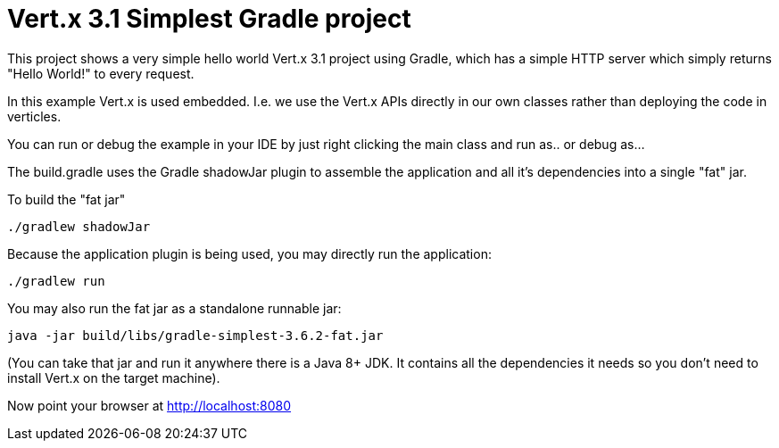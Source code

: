 = Vert.x 3.1 Simplest Gradle project

This project shows a very simple hello world Vert.x 3.1 project using Gradle, which has a simple HTTP server which
simply returns "Hello World!" to every request.

In this example Vert.x is used embedded. I.e. we use the Vert.x APIs directly in our own classes rather than deploying
the code in verticles.

You can run or debug the example in your IDE by just right clicking the main class and run as.. or debug as...

The build.gradle uses the Gradle shadowJar plugin to assemble the application and all it's dependencies into a single "fat" jar.

To build the "fat jar"

    ./gradlew shadowJar

Because the application plugin is being used, you may directly run the application:

    ./gradlew run

You may also run the fat jar as a standalone runnable jar:

    java -jar build/libs/gradle-simplest-3.6.2-fat.jar

(You can take that jar and run it anywhere there is a Java 8+ JDK. It contains all the dependencies it needs so you
don't need to install Vert.x on the target machine).

Now point your browser at http://localhost:8080
